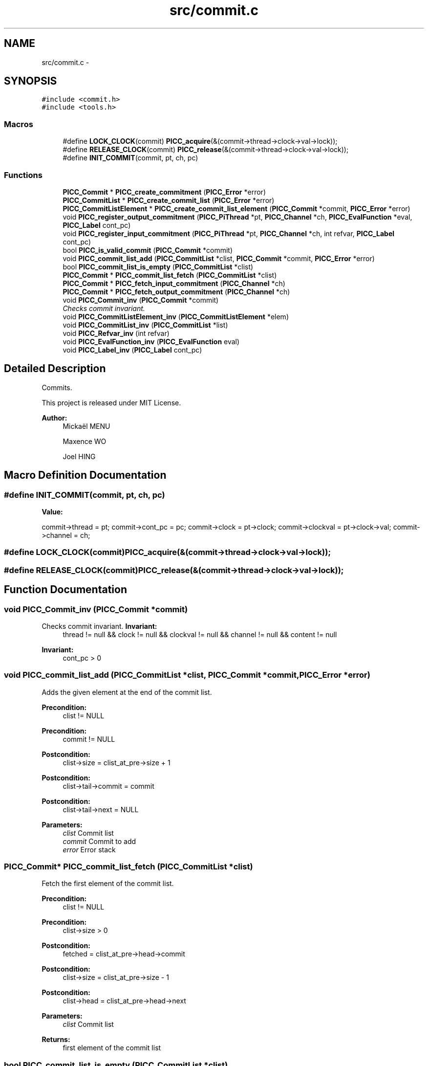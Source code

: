.TH "src/commit.c" 3 "Fri Feb 8 2013" "PiThread" \" -*- nroff -*-
.ad l
.nh
.SH NAME
src/commit.c \- 
.SH SYNOPSIS
.br
.PP
\fC#include <commit\&.h>\fP
.br
\fC#include <tools\&.h>\fP
.br

.SS "Macros"

.in +1c
.ti -1c
.RI "#define \fBLOCK_CLOCK\fP(commit)   \fBPICC_acquire\fP(&(commit->thread->clock->val->lock));"
.br
.ti -1c
.RI "#define \fBRELEASE_CLOCK\fP(commit)   \fBPICC_release\fP(&(commit->thread->clock->val->lock));"
.br
.ti -1c
.RI "#define \fBINIT_COMMIT\fP(commit, pt, ch, pc)"
.br
.in -1c
.SS "Functions"

.in +1c
.ti -1c
.RI "\fBPICC_Commit\fP * \fBPICC_create_commitment\fP (\fBPICC_Error\fP *error)"
.br
.ti -1c
.RI "\fBPICC_CommitList\fP * \fBPICC_create_commit_list\fP (\fBPICC_Error\fP *error)"
.br
.ti -1c
.RI "\fBPICC_CommitListElement\fP * \fBPICC_create_commit_list_element\fP (\fBPICC_Commit\fP *commit, \fBPICC_Error\fP *error)"
.br
.ti -1c
.RI "void \fBPICC_register_output_commitment\fP (\fBPICC_PiThread\fP *pt, \fBPICC_Channel\fP *ch, \fBPICC_EvalFunction\fP *eval, \fBPICC_Label\fP cont_pc)"
.br
.ti -1c
.RI "void \fBPICC_register_input_commitment\fP (\fBPICC_PiThread\fP *pt, \fBPICC_Channel\fP *ch, int refvar, \fBPICC_Label\fP cont_pc)"
.br
.ti -1c
.RI "bool \fBPICC_is_valid_commit\fP (\fBPICC_Commit\fP *commit)"
.br
.ti -1c
.RI "void \fBPICC_commit_list_add\fP (\fBPICC_CommitList\fP *clist, \fBPICC_Commit\fP *commit, \fBPICC_Error\fP *error)"
.br
.ti -1c
.RI "bool \fBPICC_commit_list_is_empty\fP (\fBPICC_CommitList\fP *clist)"
.br
.ti -1c
.RI "\fBPICC_Commit\fP * \fBPICC_commit_list_fetch\fP (\fBPICC_CommitList\fP *clist)"
.br
.ti -1c
.RI "\fBPICC_Commit\fP * \fBPICC_fetch_input_commitment\fP (\fBPICC_Channel\fP *ch)"
.br
.ti -1c
.RI "\fBPICC_Commit\fP * \fBPICC_fetch_output_commitment\fP (\fBPICC_Channel\fP *ch)"
.br
.ti -1c
.RI "void \fBPICC_Commit_inv\fP (\fBPICC_Commit\fP *commit)"
.br
.RI "\fIChecks commit invariant\&. \fP"
.ti -1c
.RI "void \fBPICC_CommitListElement_inv\fP (\fBPICC_CommitListElement\fP *elem)"
.br
.ti -1c
.RI "void \fBPICC_CommitList_inv\fP (\fBPICC_CommitList\fP *list)"
.br
.ti -1c
.RI "void \fBPICC_Refvar_inv\fP (int refvar)"
.br
.ti -1c
.RI "void \fBPICC_EvalFunction_inv\fP (\fBPICC_EvalFunction\fP eval)"
.br
.ti -1c
.RI "void \fBPICC_Label_inv\fP (\fBPICC_Label\fP cont_pc)"
.br
.in -1c
.SH "Detailed Description"
.PP 
Commits\&.
.PP
This project is released under MIT License\&.
.PP
\fBAuthor:\fP
.RS 4
Mickaël MENU 
.PP
Maxence WO 
.PP
Joel HING 
.RE
.PP

.SH "Macro Definition Documentation"
.PP 
.SS "#define INIT_COMMIT(commit, pt, ch, pc)"
\fBValue:\fP
.PP
.nf
commit->thread = pt; \
    commit->cont_pc = pc; \
    commit->clock = pt->clock; \
    commit->clockval = pt->clock->val; \
    commit->channel = ch;
.fi
.SS "#define LOCK_CLOCK(commit)   \fBPICC_acquire\fP(&(commit->thread->clock->val->lock));"

.SS "#define RELEASE_CLOCK(commit)   \fBPICC_release\fP(&(commit->thread->clock->val->lock));"

.SH "Function Documentation"
.PP 
.SS "void PICC_Commit_inv (\fBPICC_Commit\fP *commit)"

.PP
Checks commit invariant\&. \fBInvariant:\fP
.RS 4
thread != null && clock != null && clockval != null && channel != null && content != null 
.RE
.PP
\fBInvariant:\fP
.RS 4
cont_pc > 0 
.RE
.PP

.SS "void PICC_commit_list_add (\fBPICC_CommitList\fP *clist, \fBPICC_Commit\fP *commit, \fBPICC_Error\fP *error)"
Adds the given element at the end of the commit list\&.
.PP
\fBPrecondition:\fP
.RS 4
clist != NULL 
.RE
.PP
\fBPrecondition:\fP
.RS 4
commit != NULL
.RE
.PP
\fBPostcondition:\fP
.RS 4
clist->size = clist_at_pre->size + 1 
.RE
.PP
\fBPostcondition:\fP
.RS 4
clist->tail->commit = commit 
.RE
.PP
\fBPostcondition:\fP
.RS 4
clist->tail->next = NULL
.RE
.PP
\fBParameters:\fP
.RS 4
\fIclist\fP Commit list 
.br
\fIcommit\fP Commit to add 
.br
\fIerror\fP Error stack 
.RE
.PP

.SS "\fBPICC_Commit\fP* PICC_commit_list_fetch (\fBPICC_CommitList\fP *clist)"
Fetch the first element of the commit list\&.
.PP
\fBPrecondition:\fP
.RS 4
clist != NULL 
.RE
.PP
\fBPrecondition:\fP
.RS 4
clist->size > 0
.RE
.PP
\fBPostcondition:\fP
.RS 4
fetched = clist_at_pre->head->commit 
.RE
.PP
\fBPostcondition:\fP
.RS 4
clist->size = clist_at_pre->size - 1 
.RE
.PP
\fBPostcondition:\fP
.RS 4
clist->head = clist_at_pre->head->next
.RE
.PP
\fBParameters:\fP
.RS 4
\fIclist\fP Commit list 
.RE
.PP
\fBReturns:\fP
.RS 4
first element of the commit list 
.RE
.PP

.SS "bool PICC_commit_list_is_empty (\fBPICC_CommitList\fP *clist)"
Returns whether a commit list is empty\&.
.PP
\fBPrecondition:\fP
.RS 4
clist != NULL
.RE
.PP
\fBPostcondition:\fP
.RS 4
if clist->size = 0 , res = true else res = false
.RE
.PP
\fBParameters:\fP
.RS 4
\fIclist\fP Commit list to check 
.RE
.PP
\fBReturns:\fP
.RS 4
Whether the commit list is empty\&. 
.RE
.PP

.SS "void PICC_CommitList_inv (\fBPICC_CommitList\fP *list)"
Checks commit list invariant\&.
.PP
\fBInvariant:\fP
.RS 4
if list->size = 0, list->head = NULL && list->tail = NULL 
.RE
.PP
\fBInvariant:\fP
.RS 4
if list->size = 1, list->head = list->tail 
.RE
.PP
\fBInvariant:\fP
.RS 4
if list->size > 1, list->head != list->tail 
.RE
.PP

.SS "void PICC_CommitListElement_inv (\fBPICC_CommitListElement\fP *elem)"
Checks commit list element invariant\&.
.PP
\fBInvariant:\fP
.RS 4
elem->commit != NULL 
.RE
.PP

.SS "\fBPICC_CommitList\fP* PICC_create_commit_list (\fBPICC_Error\fP *error)"
Creates a new commit list\&.
.PP
\fBPostcondition:\fP
.RS 4
clist != NULL 
.RE
.PP
\fBPostcondition:\fP
.RS 4
clist->head = NULL 
.RE
.PP
\fBPostcondition:\fP
.RS 4
clist->tail = NULL 
.RE
.PP
\fBPostcondition:\fP
.RS 4
clist->size = 0
.RE
.PP
\fBParameters:\fP
.RS 4
\fIerror\fP Error stack 
.RE
.PP
\fBReturns:\fP
.RS 4
Created commit list 
.RE
.PP

.SS "\fBPICC_CommitListElement\fP* PICC_create_commit_list_element (\fBPICC_Commit\fP *commit, \fBPICC_Error\fP *error)"
Creates a new element of commit list\&.
.PP
\fBPrecondition:\fP
.RS 4
commit != NULL
.RE
.PP
\fBPostcondition:\fP
.RS 4
clist_elem != NULL 
.RE
.PP
\fBPostcondition:\fP
.RS 4
clist_elem->commit = commit 
.RE
.PP
\fBPostcondition:\fP
.RS 4
clist_elem->next = NULL
.RE
.PP
\fBParameters:\fP
.RS 4
\fIcommit\fP Commit associated 
.br
\fIerror\fP Error stack 
.RE
.PP
\fBReturns:\fP
.RS 4
Created commit list element 
.RE
.PP

.SS "\fBPICC_Commit\fP* PICC_create_commitment (\fBPICC_Error\fP *error)"
Creates and returns a commitment\&.
.PP
\fBPostcondition:\fP
.RS 4
commit != null
.RE
.PP
\fBReturns:\fP
.RS 4
Created commitment 
.RE
.PP

.SS "void PICC_EvalFunction_inv (\fBPICC_EvalFunction\fPeval)"
Checks evalFunction invariant\&.
.PP
\fBInvariant:\fP
.RS 4
eval != NULL 
.RE
.PP

.SS "\fBPICC_Commit\fP* PICC_fetch_input_commitment (\fBPICC_Channel\fP *ch)"
Fetches the first element of the input commitList from a channel\&.
.PP
\fBPrecondition:\fP
.RS 4
ch != null
.RE
.PP
\fBPostcondition:\fP
.RS 4
if(c->incommits->size > 0 && PICC_is_valid_commit(PICC_commit_list_fetch(c->incommits))) PICC_fetch_input_commitment(c) = PICC_commit_list_fetch(c->incommits) 
.RE
.PP
\fBPostcondition:\fP
.RS 4
if(c->incommits->size = 0 || !(PICC_is_valid_commit(PICC_commit_list_fetch(c->incommits)))) PICC_fetch_input_commitment(c) = null
.RE
.PP
\fBParameters:\fP
.RS 4
\fIch\fP Channel to fetch the commit from 
.RE
.PP
\fBReturns:\fP
.RS 4
Fetched commit 
.RE
.PP

.SS "\fBPICC_Commit\fP* PICC_fetch_output_commitment (\fBPICC_Channel\fP *ch)"
Fetches he first element of the output commitList from a channel
.PP
\fBPrecondition:\fP
.RS 4
ch != null
.RE
.PP
\fBPostcondition:\fP
.RS 4
if(c->outcommits->size > 0 && PICC_is_valid_commit(PICC_commit_list_fetch(c->outcommits))) PICC_fetch_output_commitment(c) = PICC_commit_list_fetch(c->outcommits) 
.RE
.PP
\fBPostcondition:\fP
.RS 4
if(c->outcommits->size = 0 || !(PICC_is_valid_commit(PICC_commit_list_fetch(c->outcommits)))) PICC_fetch_output_commitment(c) = null
.RE
.PP
\fBParameters:\fP
.RS 4
\fIch\fP Channel to fetch the commit from 
.RE
.PP
\fBReturns:\fP
.RS 4
Fetched commit 
.RE
.PP

.SS "bool PICC_is_valid_commit (\fBPICC_Commit\fP *commit)"
Verifies if the given commit is valid\&.
.PP
\fBPrecondition:\fP
.RS 4
commit != null
.RE
.PP
\fBPostcondition:\fP
.RS 4
if (commit->clock == commit->thread->clock && commit->clockval == commit->thread->clock->val) valid = true else valid = false
.RE
.PP
\fBParameters:\fP
.RS 4
\fIcommit\fP Commit to validate 
.RE
.PP
\fBReturns:\fP
.RS 4
Whether the commit is valid 
.RE
.PP

.SS "void PICC_Label_inv (\fBPICC_Label\fPcont_pc)"
Checks Label invariant\&.
.PP
\fBInvariant:\fP
.RS 4
cont_pc > -1 
.RE
.PP

.SS "void PICC_Refvar_inv (intrefvar)"
Checks refvar invariant\&.
.PP
\fBInvariant:\fP
.RS 4
refvar > 0 
.RE
.PP

.SS "void PICC_register_input_commitment (\fBPICC_PiThread\fP *pt, \fBPICC_Channel\fP *ch, intrefvar, \fBPICC_Label\fPcont_pc)"
Registers an input commit with given PiThread and channel\&.
.PP
\fBPrecondition:\fP
.RS 4
pt != null && ch != null && cont_pc >= 0
.RE
.PP
\fBPostcondition:\fP
.RS 4
pt->commits->size(PICC_register_input_commitment(pt)) = pt->commits->size(pt) + 1 
.RE
.PP
\fBPostcondition:\fP
.RS 4
pt->commits->tail = commit 
.RE
.PP
\fBPostcondition:\fP
.RS 4
commit->type = PICC_IN_COMMIT 
.RE
.PP
\fBPostcondition:\fP
.RS 4
commit->content\&.in = in 
.RE
.PP
\fBPostcondition:\fP
.RS 4
commit->thread = pt 
.RE
.PP
\fBPostcondition:\fP
.RS 4
commit->channel = ch 
.RE
.PP
\fBPostcondition:\fP
.RS 4
commit->cont_pc = cont_pc 
.RE
.PP
\fBPostcondition:\fP
.RS 4
in->refvar = refvar
.RE
.PP
\fBParameters:\fP
.RS 4
\fIpt\fP PiThread associated with the commit 
.br
\fIch\fP Channel used to create the commit 
.br
\fIrefvar\fP Index of the var used to create the input commit 
.br
\fIcont_pc\fP Program counter 
.RE
.PP

.SS "void PICC_register_output_commitment (\fBPICC_PiThread\fP *pt, \fBPICC_Channel\fP *ch, \fBPICC_EvalFunction\fP *eval, \fBPICC_Label\fPcont_pc)"
Registers an output commit with given PiThread and channel\&.
.PP
\fBPrecondition:\fP
.RS 4
pt != null && ch != null && eval != null && cont_pc >= 0
.RE
.PP
\fBPostcondition:\fP
.RS 4
pt->commits->size = pt->commits->size_at_pre + 1 
.RE
.PP
\fBPostcondition:\fP
.RS 4
pt->commits->tail = commit 
.RE
.PP
\fBPostcondition:\fP
.RS 4
commit->type = PICC_OUT_COMMIT 
.RE
.PP
\fBPostcondition:\fP
.RS 4
commit->content\&.out = out 
.RE
.PP
\fBPostcondition:\fP
.RS 4
commit->thread = pt 
.RE
.PP
\fBPostcondition:\fP
.RS 4
commit->channel = ch 
.RE
.PP
\fBPostcondition:\fP
.RS 4
commit->cont_pc = cont_pc 
.RE
.PP
\fBPostcondition:\fP
.RS 4
out->eval_func = eval
.RE
.PP
\fBParameters:\fP
.RS 4
\fIpt\fP PiThread associated with the commit 
.br
\fIch\fP Channel used to create the commit 
.br
\fIeval\fP Evaluation function 
.br
\fIcont_pc\fP Programm counter 
.RE
.PP

.SH "Author"
.PP 
Generated automatically by Doxygen for PiThread from the source code\&.
